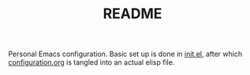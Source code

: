 #+TITLE: README

Personal Emacs configuration. Basic set up is done in [[file:init.el][init.el]], after which
[[file:configuration.org][configuration.org]] is tangled into an actual elisp file.
